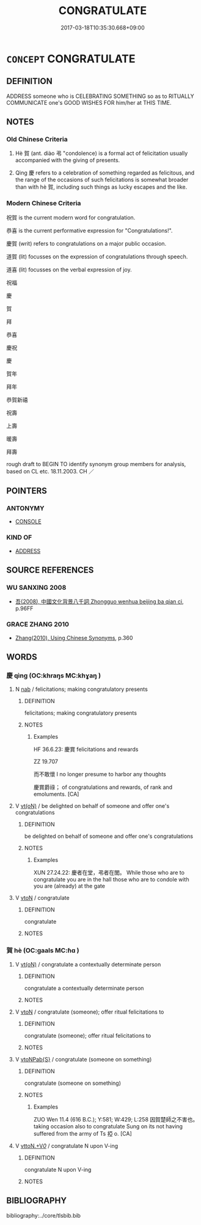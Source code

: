 # -*- mode: mandoku-tls-view -*-
#+TITLE: CONGRATULATE
#+DATE: 2017-03-18T10:35:30.668+09:00        
#+STARTUP: content
* =CONCEPT= CONGRATULATE
:PROPERTIES:
:CUSTOM_ID: uuid-ec264de5-ea70-4f0c-b99e-4f4d4cca0651
:SYNONYM+:  SEND ONE'S BEST WISHES TO
:SYNONYM+:  WISH SOMEONE GOOD LUCK
:SYNONYM+:  WISH SOMEONE JOY
:SYNONYM+:  DRINK TO SOMEONE'S HEALTH
:SYNONYM+:  TOAST
:TR_ZH: 祝賀
:END:
** DEFINITION

ADDRESS someone who is CELEBRATING SOMETHING so as to RITUALLY COMMUNICATE one's GOOD WISHES FOR him/her at THIS TIME.

** NOTES

*** Old Chinese Criteria
1. Hè 賀 (ant. diào 弔 "condolence) is a formal act of felicitation usually accompanied with the giving of presents.

2. Qìng 慶 refers to a celebration of something regarded as felicitous, and the range of the occasions of such felicitations is somewhat broader than with hè 賀, including such things as lucky escapes and the like.

*** Modern Chinese Criteria
祝賀 is the current modern word for congratulation.

恭喜 is the current performative expression for "Congratulations!".

慶賀 (writ) refers to congratulations on a major public occasion.

道賀 (lit) focusses on the expression of congratulations through speech.

道喜 (lit) focusses on the verbal expression of joy.

祝福

慶

賀

拜

恭喜

慶祝

慶

賀年

拜年

恭賀新禧

祝壽

上壽

暖壽

拜壽

rough draft to BEGIN TO identify synonym group members for analysis, based on CL etc. 18.11.2003. CH ／

** POINTERS
*** ANTONYMY
 - [[tls:concept:CONSOLE][CONSOLE]]

*** KIND OF
 - [[tls:concept:ADDRESS][ADDRESS]]

** SOURCE REFERENCES
*** WU SANXING 2008
 - [[cite:WU-SANXING-2008][ 吾(2008), 中國文化背景八千詞 Zhongguo wenhua beijing ba qian ci]], p.96FF

*** GRACE ZHANG 2010
 - [[cite:GRACE-ZHANG-2010][Zhang(2010), Using Chinese Synonyms]], p.360

** WORDS
   :PROPERTIES:
   :VISIBILITY: children
   :END:
*** 慶 qìng (OC:khraŋs MC:khɣaŋ )
:PROPERTIES:
:CUSTOM_ID: uuid-2f4d1688-fdc5-4d2f-b203-a43402253d12
:Char+: 慶(61,11/14) 
:GY_IDS+: uuid-d02af505-e9c0-423b-a78e-f88eeade56ec
:PY+: qìng     
:OC+: khraŋs     
:MC+: khɣaŋ     
:END: 
**** N [[tls:syn-func::#uuid-76be1df4-3d73-4e5f-bbc2-729542645bc8][nab]] / felicitations; making congratulatory presents
:PROPERTIES:
:CUSTOM_ID: uuid-cc127a05-3474-416c-936e-b021073a53c6
:WARRING-STATES-CURRENCY: 4
:END:
****** DEFINITION

felicitations; making congratulatory presents

****** NOTES

******* Examples
HF 36.6.23: 慶賞 felicitations and rewards

ZZ 19.707

 而不敢懷 I no longer presume to harbor any thoughts 

 慶賞爵祿； of congratulations and rewards, of rank and emoluments. [CA]

**** V [[tls:syn-func::#uuid-e64a7a95-b54b-4c94-9d6d-f55dbf079701][vt(oN)]] / be delighted on behalf of someone and offer one's congratulations
:PROPERTIES:
:CUSTOM_ID: uuid-569dd8ba-6442-4fee-81ef-078a384d22e6
:WARRING-STATES-CURRENCY: 4
:END:
****** DEFINITION

be delighted on behalf of someone and offer one's congratulations

****** NOTES

******* Examples
XUN 27.24.22: 慶者在堂，弔者在閭。 While those who are to congratulate you are in the hall those who are to condole with you are (already) at the gate

**** V [[tls:syn-func::#uuid-fbfb2371-2537-4a99-a876-41b15ec2463c][vtoN]] / congratulate
:PROPERTIES:
:CUSTOM_ID: uuid-5ce643a2-5c2a-4f45-9845-d09ce43fe6e5
:END:
****** DEFINITION

congratulate

****** NOTES

*** 賀 hè (OC:ɡaals MC:ɦɑ )
:PROPERTIES:
:CUSTOM_ID: uuid-a097f7dd-36bd-4594-abd2-3af1695da727
:Char+: 賀(154,5/12) 
:GY_IDS+: uuid-a68b1ccf-8a36-4a1a-baa6-887714093097
:PY+: hè     
:OC+: ɡaals     
:MC+: ɦɑ     
:END: 
**** V [[tls:syn-func::#uuid-e64a7a95-b54b-4c94-9d6d-f55dbf079701][vt(oN)]] / congratulate a contextually determinate person
:PROPERTIES:
:CUSTOM_ID: uuid-0ef46a9c-33b4-45c9-9485-1d11d2104eea
:END:
****** DEFINITION

congratulate a contextually determinate person

****** NOTES

**** V [[tls:syn-func::#uuid-fbfb2371-2537-4a99-a876-41b15ec2463c][vtoN]] / congratulate (someone); offer ritual felicitations to
:PROPERTIES:
:CUSTOM_ID: uuid-8afc4add-61d4-443d-882a-8e8622cc3712
:WARRING-STATES-CURRENCY: 5
:END:
****** DEFINITION

congratulate (someone); offer ritual felicitations to

****** NOTES

**** V [[tls:syn-func::#uuid-faa1cf25-fe9d-4e48-b4e5-9efdf3cd3ade][vtoNPab{S}]] / congratulate (someone on something)
:PROPERTIES:
:CUSTOM_ID: uuid-465b4bf2-6de4-4621-b18d-f635297f00c2
:WARRING-STATES-CURRENCY: 3
:END:
****** DEFINITION

congratulate (someone on something)

****** NOTES

******* Examples
ZUO Wen 11.4 (616 B.C.); Y:581; W:429; L:258 因賀楚師之不害也。 taking occasion also to congratulate Sung on its not having suffered from the army of Ts 掗 o. [CA]

**** V [[tls:syn-func::#uuid-25b356b8-b8b3-45bd-8689-04894567deb5][vttoN.+V/0/]] / congratulate N upon V-ing
:PROPERTIES:
:CUSTOM_ID: uuid-b21cb7ad-566b-45e8-8756-cbe9a6ce7f67
:END:
****** DEFINITION

congratulate N upon V-ing

****** NOTES

** BIBLIOGRAPHY
bibliography:../core/tlsbib.bib
